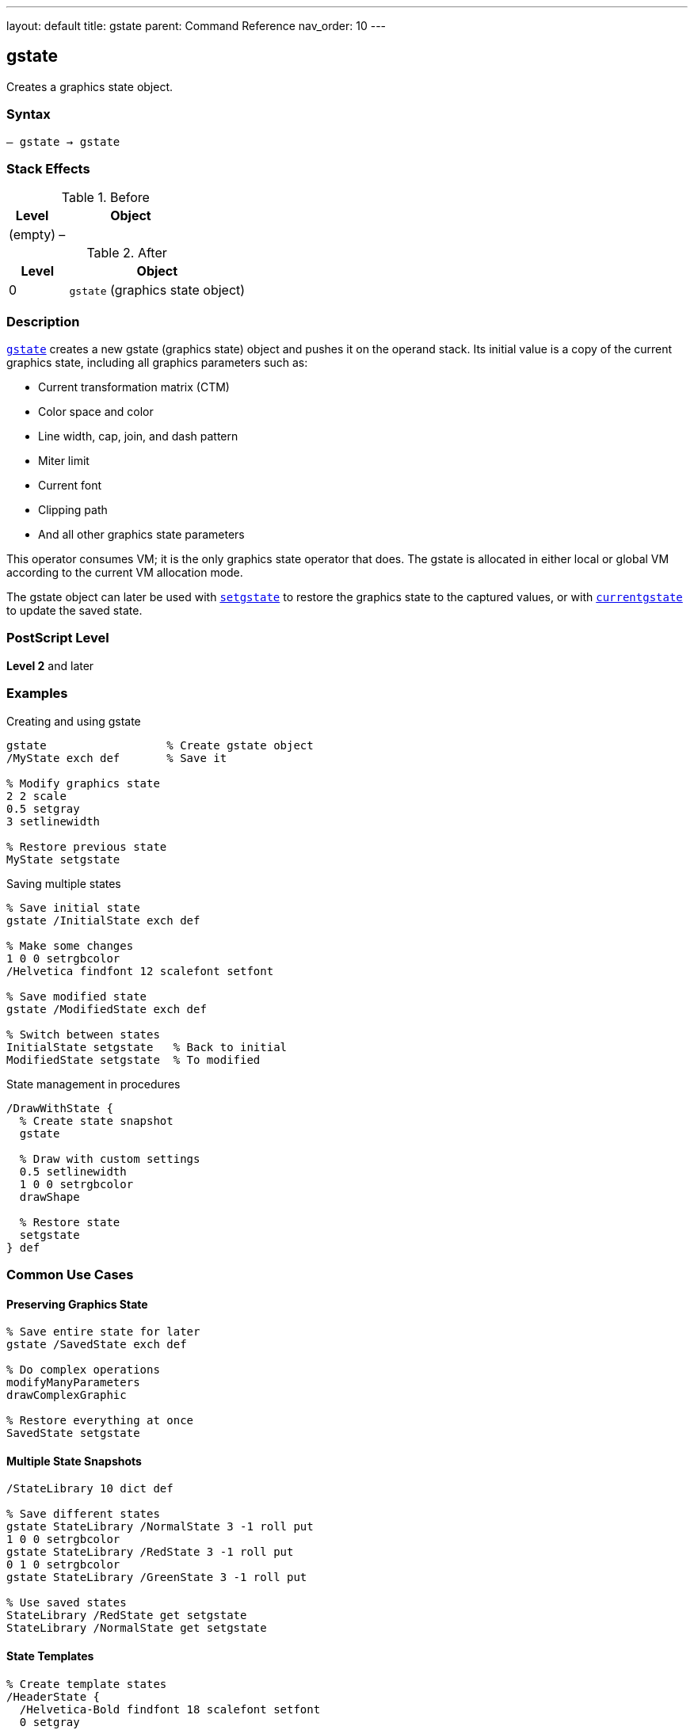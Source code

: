 ---
layout: default
title: gstate
parent: Command Reference
nav_order: 10
---

== gstate

Creates a graphics state object.

=== Syntax

----
– gstate → gstate
----

=== Stack Effects

.Before
[cols="1,3"]
|===
| Level | Object

| (empty)
| –
|===

.After
[cols="1,3"]
|===
| Level | Object

| 0
| `gstate` (graphics state object)
|===

=== Description

link:/commands/references/gstate/[`gstate`] creates a new gstate (graphics state) object and pushes it on the operand stack. Its initial value is a copy of the current graphics state, including all graphics parameters such as:

* Current transformation matrix (CTM)
* Color space and color
* Line width, cap, join, and dash pattern
* Miter limit
* Current font
* Clipping path
* And all other graphics state parameters

This operator consumes VM; it is the only graphics state operator that does. The gstate is allocated in either local or global VM according to the current VM allocation mode.

The gstate object can later be used with link:/commands/references/setgstate/[`setgstate`] to restore the graphics state to the captured values, or with link:/commands/references/currentgstate/[`currentgstate`] to update the saved state.

=== PostScript Level

*Level 2* and later

=== Examples

.Creating and using gstate
[source,postscript]
----
gstate                  % Create gstate object
/MyState exch def       % Save it

% Modify graphics state
2 2 scale
0.5 setgray
3 setlinewidth

% Restore previous state
MyState setgstate
----

.Saving multiple states
[source,postscript]
----
% Save initial state
gstate /InitialState exch def

% Make some changes
1 0 0 setrgbcolor
/Helvetica findfont 12 scalefont setfont

% Save modified state
gstate /ModifiedState exch def

% Switch between states
InitialState setgstate   % Back to initial
ModifiedState setgstate  % To modified
----

.State management in procedures
[source,postscript]
----
/DrawWithState {
  % Create state snapshot
  gstate

  % Draw with custom settings
  0.5 setlinewidth
  1 0 0 setrgbcolor
  drawShape

  % Restore state
  setgstate
} def
----

=== Common Use Cases

==== Preserving Graphics State

[source,postscript]
----
% Save entire state for later
gstate /SavedState exch def

% Do complex operations
modifyManyParameters
drawComplexGraphic

% Restore everything at once
SavedState setgstate
----

==== Multiple State Snapshots

[source,postscript]
----
/StateLibrary 10 dict def

% Save different states
gstate StateLibrary /NormalState 3 -1 roll put
1 0 0 setrgbcolor
gstate StateLibrary /RedState 3 -1 roll put
0 1 0 setrgbcolor
gstate StateLibrary /GreenState 3 -1 roll put

% Use saved states
StateLibrary /RedState get setgstate
StateLibrary /NormalState get setgstate
----

==== State Templates

[source,postscript]
----
% Create template states
/HeaderState {
  /Helvetica-Bold findfont 18 scalefont setfont
  0 setgray
  2 setlinewidth
  gstate
} def

/BodyState {
  /Times-Roman findfont 10 scalefont setfont
  0 setgray
  0.5 setlinewidth
  gstate
} def
----

=== Common Pitfalls

WARNING: *VM Consumption* - link:/commands/references/gstate/[`gstate`] allocates memory; excessive use can exhaust VM.

[source,postscript]
----
% Bad: Creating gstate in loop
1 1 1000 {
  gstate /temp exch def  % VM grows!
} for
----

WARNING: *Global VM Restrictions* - Creating gstate in global VM when graphics state contains local VM objects causes error.

[source,postscript]
----
true setglobal
/LocalFont /Helvetica findfont def  % Local VM
gstate  % Error: invalidaccess
----

WARNING: *Not a Substitute for gsave* - Use link:/commands/references/gsave/[`gsave`]/link:/commands/references/grestore/[`grestore`] for simple state save/restore.

[source,postscript]
----
% Inefficient
gstate /temp exch def
drawShape
temp setgstate

% Better
gsave
drawShape
grestore
----

TIP: *Use for Templates* - link:/commands/references/gstate/[`gstate`] is ideal for creating reusable state configurations.

=== Error Conditions

[cols="1,3"]
|===
| Error | Condition

| [`invalidaccess`]
| gstate in global VM but current state contains local VM objects

| [`stackoverflow`]
| No room on operand stack

| [`VMerror`]
| Insufficient VM to allocate gstate object
|===

=== Implementation Notes

* Only graphics state operator that consumes VM
* Allocated in local or global VM based on current allocation mode
* Contains complete copy of graphics state
* Can be used repeatedly with link:/commands/references/setgstate/[`setgstate`]
* More expensive than link:/commands/references/gsave/[`gsave`] but more flexible
* Best used for state templates, not simple save/restore

=== Graphics State Components

The gstate object captures all of the following:

* Transformation matrix (CTM)
* Color space and color values
* Line parameters (width, cap, join, dash, miter limit)
* Current font
* Current path (not saved - always empty)
* Clipping path
* Flatness tolerance
* Stroke adjustment
* Halftone, transfer function, black generation
* Rendering intent (Level 3)

=== See Also

* link:/commands/references/setgstate/[`setgstate`] - Replace graphics state from gstate
* link:/commands/references/currentgstate/[`currentgstate`] - Update gstate with current state
* link:/commands/references/gsave/[`gsave`] - Save graphics state on stack
* link:/commands/references/grestore/[`grestore`] - Restore graphics state from stack
* link:/commands/references/grestoreall/[`grestoreall`] - Restore all saved states

